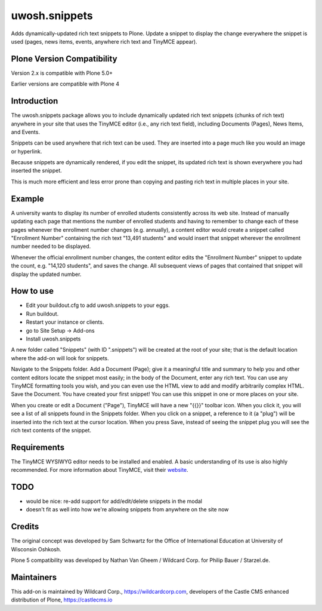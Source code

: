 ==============
uwosh.snippets
==============

Adds dynamically-updated rich text snippets to Plone. Update a 
snippet to display the change everywhere the snippet is used 
(pages, news items, events, anywhere rich text and TinyMCE 
appear).

Plone Version Compatibility
---------------------------

Version 2.x is compatible with Plone 5.0+

Earlier versions are compatible with Plone 4

Introduction
------------

The uwosh.snippets package allows you to include dynamically updated
rich text snippets (chunks of rich text) anywhere in your site that
uses the TinyMCE editor (i.e., any rich text field), including
Documents (Pages), News Items, and Events.

Snippets can be used anywhere that rich text can be used. They are
inserted into a page much like you would an image or hyperlink.

Because snippets are dynamically rendered, if you edit the snippet,
its updated rich text is shown everywhere you had inserted the
snippet.

This is much more efficient and less error prone than copying and
pasting rich text in multiple places in your site.

Example
-------

A university wants to display its number of enrolled students
consistently across its web site. Instead of manually updating each
page that mentions the number of enrolled students and having to
remember to change each of these pages whenever the enrollment number
changes (e.g. annually), a content editor would create a snippet
called "Enrollment Number" containing the rich text "13,491 students"
and would insert that snippet wherever the enrollment number needed to
be displayed.

Whenever the official enrollment number changes, the content editor
edits the "Enrollment Number" snippet to update the count,
e.g. "14,120 students", and saves the change. All subsequent views of
pages that contained that snippet will display the updated number.

How to use
----------

- Edit your buildout.cfg to add uwosh.snippets to your eggs.
- Run buildout.
- Restart your instance or clients.
- go to Site Setup -> Add-ons
- Install uwosh.snippets

A new folder called "Snippets" (with ID ".snippets") will be created
at the root of your site; that is the default location where the
add-on will look for snippets.

Navigate to the Snippets folder. Add a Document (Page); give it a
meaningful title and summary to help you and other content editors
locate the snippet most easily; in the body of the Document, enter any
rich text. You can use any TinyMCE formatting tools you wish, and you
can even use the HTML view to add and modify arbitrarily complex
HTML. Save the Document. You have created your first snippet! You can
use this snippet in one or more places on your site.

When you create or edit a Document ("Page"), TinyMCE will have a new
"{{}}" toolbar icon. When you click it, you will see a list of all
snippets found in the Snippets folder. When you click on a snippet, a
reference to it (a "plug") will be inserted into the rich text at the
cursor location. When you press Save, instead of seeing the snippet
plug you will see the rich text contents of the snippet.

Requirements
----------

The TinyMCE WYSIWYG editor needs to be installed and enabled. A basic
understanding of its use is also highly recommended. For more
information about TinyMCE, visit their `website
<http://www.tinymce.com>`_.


TODO
----

- would be nice: re-add support for add/edit/delete snippets in the modal
- doesn't fit as well into how we're allowing snippets from anywhere on the site now
  
Credits
-------

The original concept was developed by Sam Schwartz for the Office of International Education at University of Wisconsin Oshkosh.

Plone 5 compatibility was developed by Nathan Van Gheem / Wildcard Corp. for Philip Bauer / Starzel.de.

Maintainers
-----------

This add-on is maintained by Wildcard Corp., https://wildcardcorp.com,
developers of the Castle CMS enhanced distribution of Plone,
https://castlecms.io
